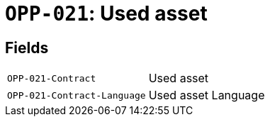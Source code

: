 = `OPP-021`: Used asset
:navtitle: Business Terms

[horizontal]

== Fields
[horizontal]
  `OPP-021-Contract`:: Used asset
  `OPP-021-Contract-Language`:: Used asset Language
